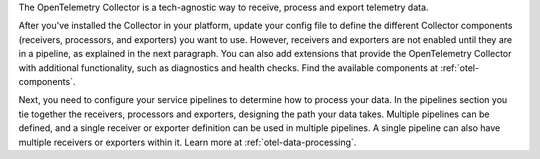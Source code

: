The OpenTelemetry Collector is a tech-agnostic way to receive, process and export telemetry data.

After you've installed the Collector in your platform, update your config file to define the different Collector components (receivers, processors, and exporters) you want to use. However, receivers and exporters are not enabled until they are in a pipeline, as explained in the next paragraph. You can also add extensions that provide the OpenTelemetry Collector with additional functionality, such as diagnostics and health checks. Find the available components at :ref:`otel-components`.  

Next, you need to configure your service pipelines to determine how to process your data. In the pipelines section you tie together the receivers, processors and exporters, designing the path your data takes. Multiple pipelines can be defined, and a single receiver or exporter definition can be used in multiple pipelines. A single pipeline can also have multiple receivers or exporters within it. Learn more at :ref:`otel-data-processing`. 
